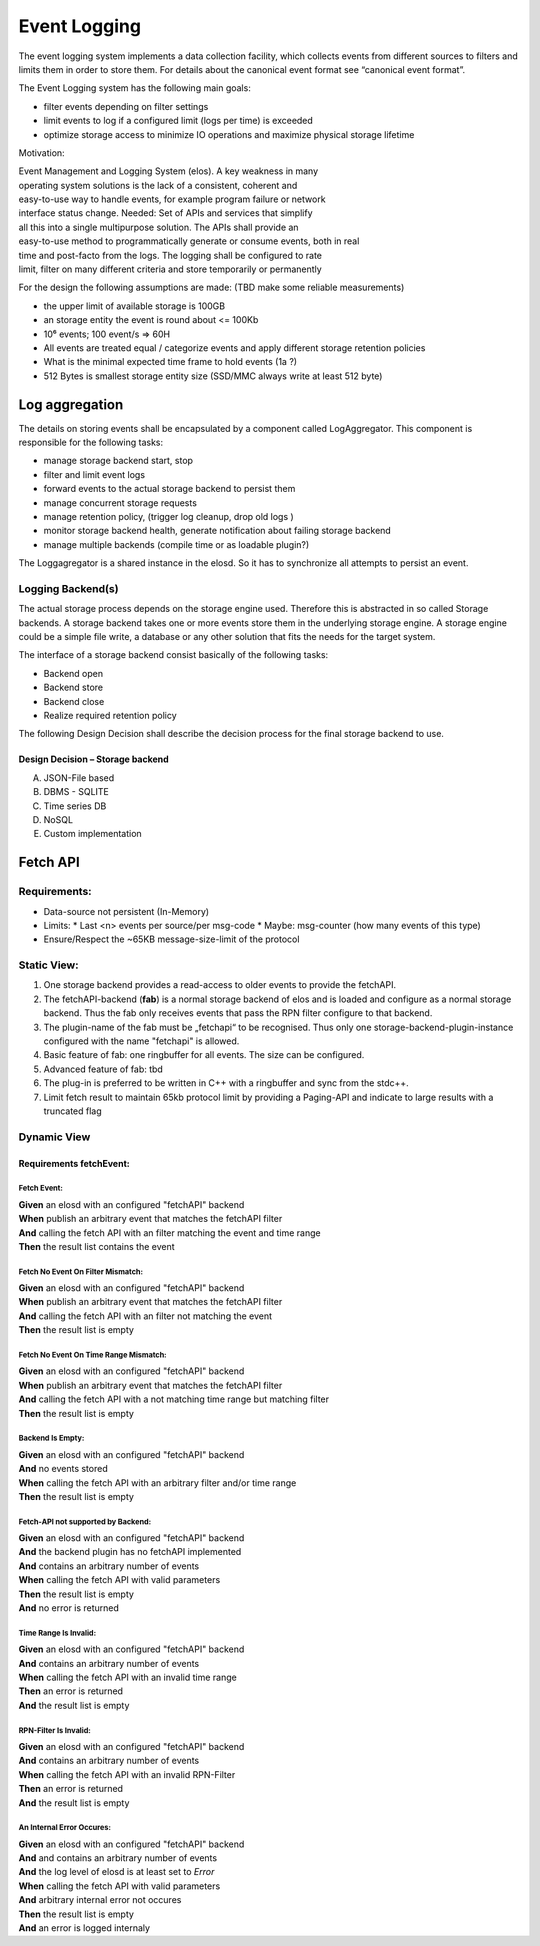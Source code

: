 Event Logging
=============

The event logging system implements a data collection facility, which
collects events from different sources to filters and limits them in
order to store them. For details about the canonical event format see
“canonical event format”.

The Event Logging system has the following main goals:

-  filter events depending on filter settings
-  limit events to log if a configured limit (logs per time) is exceeded
-  optimize storage access to minimize IO operations and maximize
   physical storage lifetime

Motivation:

| Event Management and Logging System (elos). A key weakness in many
| operating system solutions is the lack of a consistent, coherent and
| easy-to-use way to handle events, for example program failure or network
| interface status change. Needed: Set of APIs and services that simplify
| all this into a single multipurpose solution. The APIs shall provide an
| easy-to-use method to programmatically generate or consume events, both in real
| time and post-facto from the logs. The logging shall be configured to rate
| limit, filter on many different criteria and store temporarily or permanently

For the design the following assumptions are made: (TBD make some
reliable measurements)

-  the upper limit of available storage is 100GB
-  an storage entity the event is round about <= 100Kb
-  10⁶ events; 100 event/s => 60H
-  All events are treated equal / categorize events and apply different
   storage retention policies
-  What is the minimal expected time frame to hold events (1a ?)
-  512 Bytes is smallest storage entity size (SSD/MMC always write at
   least 512 byte)

|overview event logging|

Log aggregation
---------------


The details on storing events shall be encapsulated by a component
called LogAggregator. This component is responsible for the following
tasks:

-  manage storage backend start, stop
-  filter and limit event logs
-  forward events to the actual storage backend to persist them
-  manage concurrent storage requests
-  manage retention policy, (trigger log cleanup, drop old logs )
-  monitor storage backend health, generate notification about failing
   storage backend
-  manage multiple backends (compile time or as loadable plugin?)

The Loggagregator is a shared instance in the elosd. So it has to
synchronize all attempts to persist an event.




Logging Backend(s)
~~~~~~~~~~~~~~~~~~

The actual storage process depends on the storage engine used. Therefore
this is abstracted in so called Storage backends. A storage backend
takes one or more events store them in the underlying storage engine. A
storage engine could be a simple file write, a database or any other
solution that fits the needs for the target system.

The interface of a storage backend consist basically of the following
tasks:

-  Backend open
-  Backend store
-  Backend close
-  Realize required retention policy

The following Design Decision shall describe the decision process for
the final storage backend to use.

Design Decision – Storage backend
^^^^^^^^^^^^^^^^^^^^^^^^^^^^^^^^^

A) JSON-File based

B) DBMS - SQLITE

C) Time series DB

D) NoSQL

E) Custom implementation


.. |overview event logging| image:: /doc/images/overview_event_logging.png

Fetch API
---------

Requirements:
~~~~~~~~~~~~~

* Data-source not persistent (In-Memory)
* Limits:
  * Last <n> events per source/per msg-code
  * Maybe: msg-counter (how many events of this type)
* Ensure/Respect the ~65KB message-size-limit of the protocol

Static View:
~~~~~~~~~~~~

#. One storage backend provides a read-access to older events to provide the fetchAPI.
#. The fetchAPI-backend (**fab**) is a normal storage backend of elos and is loaded
   and configure as a normal storage backend. Thus the fab only receives events
   that pass the RPN filter configure to that backend.
#. The plugin-name of the fab must be „fetchapi“ to be recognised.
   Thus only one storage-backend-plugin-instance configured with the name "fetchapi" is allowed.
#. Basic feature of fab: one ringbuffer for all events. The size can be configured.
#. Advanced feature of fab: tbd
#. The plug-in is preferred to be written in C++ with a ringbuffer and sync
   from the stdc++.
#. Limit fetch result to maintain 65kb protocol limit by providing a Paging-API
   and indicate to large results with a truncated flag

.. uml::
   :caption: Component overview of the LogAggregator

   node "elosd" {

     package EventLogging {
       collections "StoragePlugins" <<Plugin>>
       component "FetchAPI-backend" as FAB  <<Plugin>>
       component "LogAggregator" as LAG

       LAG ..up..> StoragePlugins : store

       LAG ..up..> FAB : store
       LAG ..up..> FAB : fetch

       fetchAPI -up- LAG  
       storeAPI -up- LAG  
     }

     component "ClientPlugin"
     component "ScannerPlugin"

     ClientPlugin -up-( fetchAPI
     ClientPlugin -up-( storeAPI

     ScannerPlugin -up-( fetchAPI
     ScannerPlugin -up-( storeAPI

   }

.. code-block:: json
   :caption: Example configuration snippet for `fetchAPI` storage backend

   {
      "root": {
        "elos": {
          "EventLogging": {
            "Plugins": {
              "fetchapi": {
                "run": "always",
                "file": "inmemory.so",
                "Filter": [
                  "1 1 EQ"
                ],
                "config": {
                  "size": "1MB"
                }
              }
            }
          }
        }
      }
    }



Dynamic View
~~~~~~~~~~~~


.. uml::
   :caption: The fetch event process

    collections Caller as Caller
    participant fetchAPI as fetchAPI
    database InMemoryStorage as InMemoryStorage


    Caller --> fetchAPI : fetchEvent(start, end, filter)
    fetchAPI --> InMemoryStorage : fetch by date and apply filter
    fetchAPI <-- InMemoryStorage : list of events
    Caller <-- fetchAPI : List<Events>, isTruncated


Requirements fetchEvent:
^^^^^^^^^^^^^^^^^^^^^^^^


Fetch Event:
''''''''''''

|  **Given** an elosd with an configured "fetchAPI" backend
|  **When** publish an arbitrary event that matches the fetchAPI filter
|  **And** calling the fetch API with an filter matching the event and time range
|  **Then** the result list contains the event

Fetch No Event On Filter Mismatch:
''''''''''''''''''''''''''''''''''

|  **Given** an elosd with an configured "fetchAPI" backend
|  **When** publish an arbitrary event that matches the fetchAPI filter
|  **And** calling the fetch API with an filter not matching the event
|  **Then** the result list is empty

Fetch No Event On Time Range Mismatch:
''''''''''''''''''''''''''''''''''''''

|  **Given** an elosd with an configured "fetchAPI" backend
|  **When** publish an arbitrary event that matches the fetchAPI filter
|  **And** calling the fetch API with a not matching time range but matching filter
|  **Then** the result list is empty

Backend Is Empty:
'''''''''''''''''

|  **Given** an elosd with an configured "fetchAPI" backend
|  **And** no events stored
|  **When** calling the fetch API with an arbitrary filter and/or time range
|  **Then** the result list is empty

Fetch-API not supported by Backend:
'''''''''''''''''''''''''''''''''''

|  **Given** an elosd with an configured "fetchAPI" backend
|  **And** the backend plugin has no fetchAPI implemented
|  **And** contains an arbitrary number of events
|  **When** calling the fetch API with valid parameters
|  **Then** the result list is empty
|  **And** no error is returned

Time Range Is Invalid:
''''''''''''''''''''''

|  **Given** an elosd with an configured "fetchAPI" backend
|  **And** contains an arbitrary number of events
|  **When** calling the fetch API with an invalid time range
|  **Then** an error is returned
|  **And** the result list is empty 

RPN-Filter Is Invalid:
''''''''''''''''''''''

|  **Given** an elosd with an configured "fetchAPI" backend
|  **And** contains an arbitrary number of events
|  **When** calling the fetch API with an invalid RPN-Filter
|  **Then** an error is returned
|  **And** the result list is empty 

An Internal Error Occures:
''''''''''''''''''''''''''

|  **Given** an elosd with an configured "fetchAPI" backend
|  **And** and contains an arbitrary number of events
|  **And** the log level of elosd is at least set to `Error`
|  **When** calling the fetch API with valid parameters
|  **And** arbitrary internal error not occures
|  **Then** the result list is empty 
|  **And** an error is logged internaly
